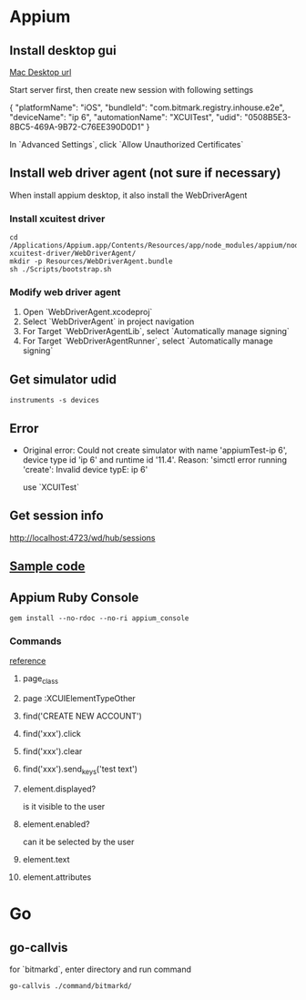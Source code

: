 * Appium
** Install desktop gui

   [[https://github.com/appium/appium-desktop/releases][Mac Desktop url]]

   Start server first, then create new session with following settings

   {
     "platformName": "iOS",
     "bundleId": "com.bitmark.registry.inhouse.e2e",
     "deviceName": "ip 6",
     "automationName": "XCUITest",
     "udid": "0508B5E3-8BC5-469A-9B72-C76EE390D0D1"
   }

   In `Advanced Settings`, click `Allow Unauthorized Certificates`

** Install web driver agent (not sure if necessary)

   When install appium desktop, it also install the WebDriverAgent

*** Install xcuitest driver

    #+BEGIN_SRC shell
    cd /Applications/Appium.app/Contents/Resources/app/node_modules/appium/node_modules/appium-xcuitest-driver/WebDriverAgent/
    mkdir -p Resources/WebDriverAgent.bundle
    sh ./Scripts/bootstrap.sh
    #+END_SRC

*** Modify web driver agent

    1. Open `WebDriverAgent.xcodeproj`
    2. Select `WebDriverAgent` in project navigation
    3. For Target `WebDriverAgentLib`, select `Automatically manage signing`
    4. For Target `WebDriverAgentRunner`, select `Automatically manage signing`

** Get simulator udid

   #+BEGIN_SRC shell
   instruments -s devices
   #+END_SRC

** Error

   - Original error: Could not create simulator with name
     'appiumTest-ip 6', device type id 'ip 6' and runtime id
     '11.4'. Reason: 'simctl error running 'create': Invalid device
     typE: ip 6'

     use `XCUITest`

** Get session info

   http://localhost:4723/wd/hub/sessions
** [[https://github.com/PerfectoCode/Community-Samples/blob/master/Appium/Ruby/appium_ios_test.rb][Sample code]]
** Appium Ruby Console

   #+BEGIN_SRC shell
   gem install --no-rdoc --no-ri appium_console
   #+END_SRC

*** Commands

    [[https://dzone.com/refcardz/getting-started-with-appium?chapter=4][reference]]

**** page_class

**** page :XCUIElementTypeOther

**** find('CREATE NEW ACCOUNT')

**** find('xxx').click

**** find('xxx').clear

**** find('xxx').send_keys('test text')

**** element.displayed?

     is it visible to the user

**** element.enabled?

     can it be selected by the user

**** element.text

**** element.attributes

* Go

** go-callvis

   for `bitmarkd`, enter directory and run command

   #+BEGIN_SRC shell
   go-callvis ./command/bitmarkd/
   #+END_SRC
